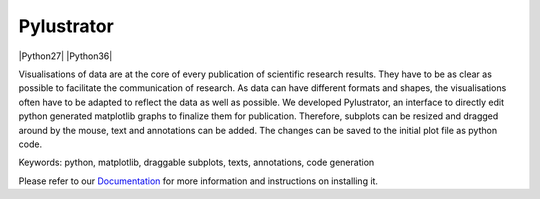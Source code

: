 .. -*- mode: rst -*-

Pylustrator
===========

|DOC|_ |Python27| |Python36| |License|_ |DOI|_

.. |DOC| image:: https://readthedocs.org/projects/pylustrator/badge/
.. _DOC: https://pylustrator.readthedocs.io

.. |License| image:: https://img.shields.io/badge/License-GPLv3-blue.svg
.. _License: http://www.gnu.org/licenses/gpl-3.0.html

.. |DOI| image:: https://img.shields.io/badge/DOI-10.5281/zenodo.1294663-blue.svg
.. _DOI: https://zenodo.org/record/1294664

Visualisations of data are at the core of every publication of scientific research results. They have to be as clear as
possible to facilitate the communication of research. As data can have different formats and shapes, the visualisations
often have to be adapted to reflect the data as well as possible. We developed Pylustrator, an interface to directly
edit python generated matplotlib graphs to finalize them for publication. Therefore, subplots can be resized and dragged
around by the mouse, text and annotations can be added. The changes can be saved to the initial plot file as python code.

Keywords: python, matplotlib, draggable subplots, texts, annotations, code generation

Please refer to our `Documentation <https://pylustrator.readthedocs.io>`_ for more information and instructions on installing it.